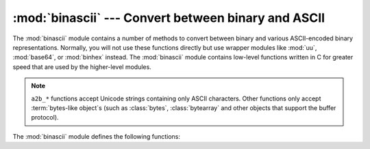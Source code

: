 :mod:`binascii` --- Convert between binary and ASCII
====================================================

.. module:: binascii
   :synopsis: Tools for converting between binary and various ASCII-encoded binary
              representations.


.. index::
   module: uu
   module: base64
   module: binhex

The :mod:`binascii` module contains a number of methods to convert between
binary and various ASCII-encoded binary representations. Normally, you will not
use these functions directly but use wrapper modules like :mod:`uu`,
:mod:`base64`, or :mod:`binhex` instead. The :mod:`binascii` module contains
low-level functions written in C for greater speed that are used by the
higher-level modules.

.. note::

   ``a2b_*`` functions accept Unicode strings containing only ASCII characters.
   Other functions only accept :term:`bytes-like object`\ s (such as
   :class:`bytes`, :class:`bytearray` and other objects that support the buffer
   protocol).

   .. versionchanged:: 3.3
      ASCII-only unicode strings are now accepted by the ``a2b_*`` functions.


The :mod:`binascii` module defines the following functions:


.. function:: a2b_uu(string)

   Convert a single line of uuencoded data back to binary and return the binary
   data. Lines normally contain 45 (binary) bytes, except for the last line. Line
   data may be followed by whitespace.


.. function:: b2a_uu(data)

   Convert binary data to a line of ASCII characters, the return value is the
   converted line, including a newline char. The length of *data* should be at most
   45.


.. function:: a2b_base64(string)

   Convert a block of base64 data back to binary and return the binary data. More
   than one line may be passed at a time.


.. function:: b2a_base64(data)

   Convert binary data to a line of ASCII characters in base64 coding. The return
   value is the converted line, including a newline char. The length of *data*
   should be at most 57 to adhere to the base64 standard.


.. function:: a2b_qp(data, header=False)

   Convert a block of quoted-printable data back to binary and return the binary
   data. More than one line may be passed at a time. If the optional argument
   *header* is present and true, underscores will be decoded as spaces.


.. function:: b2a_qp(data, quotetabs=False, istext=True, header=False)

   Convert binary data to a line(s) of ASCII characters in quoted-printable
   encoding.  The return value is the converted line(s). If the optional argument
   *quotetabs* is present and true, all tabs and spaces will be encoded.   If the
   optional argument *istext* is present and true, newlines are not encoded but
   trailing whitespace will be encoded. If the optional argument *header* is
   present and true, spaces will be encoded as underscores per RFC1522. If the
   optional argument *header* is present and false, newline characters will be
   encoded as well; otherwise linefeed conversion might corrupt the binary data
   stream.


.. function:: a2b_hqx(string)

   Convert binhex4 formatted ASCII data to binary, without doing RLE-decompression.
   The string should contain a complete number of binary bytes, or (in case of the
   last portion of the binhex4 data) have the remaining bits zero.


.. function:: rledecode_hqx(data)

   Perform RLE-decompression on the data, as per the binhex4 standard. The
   algorithm uses ``0x90`` after a byte as a repeat indicator, followed by a count.
   A count of ``0`` specifies a byte value of ``0x90``. The routine returns the
   decompressed data, unless data input data ends in an orphaned repeat indicator,
   in which case the :exc:`Incomplete` exception is raised.

   .. versionchanged:: 3.2
      Accept only bytestring or bytearray objects as input.


.. function:: rlecode_hqx(data)

   Perform binhex4 style RLE-compression on *data* and return the result.


.. function:: b2a_hqx(data)

   Perform hexbin4 binary-to-ASCII translation and return the resulting string. The
   argument should already be RLE-coded, and have a length divisible by 3 (except
   possibly the last fragment).


.. function:: crc_hqx(data, value)

   Compute the binhex4 crc value of *data*, starting with *value* as the
   initial crc, and return the result.


.. function:: crc32(data[, value])

   Compute CRC-32, the 32-bit checksum of *data*, starting with an
   initial CRC of *value*.  The default initial CRC is zero.  The algorithm
   is consistent with the ZIP file checksum.  Since the algorithm is designed for
   use as a checksum algorithm, it is not suitable for use as a general hash
   algorithm.  Use as follows::

      print(binascii.crc32(b"hello world"))
      # Or, in two pieces:
      crc = binascii.crc32(b"hello")
      crc = binascii.crc32(b" world", crc)
      print('crc32 = {:#010x}'.format(crc))

   .. versionchanged:: 3.0
      The result is always unsigned.
      To generate the same numeric value across all Python versions and
      platforms, use ``crc32(data) & 0xffffffff``.


.. function:: b2a_hex(data)
              hexlify(data)

   Return the hexadecimal representation of the binary *data*.  Every byte of
   *data* is converted into the corresponding 2-digit hex representation.  The
   returned bytes object is therefore twice as long as the length of *data*.


.. function:: a2b_hex(hexstr)
              unhexlify(hexstr)

   Return the binary data represented by the hexadecimal string *hexstr*.  This
   function is the inverse of :func:`b2a_hex`. *hexstr* must contain an even number
   of hexadecimal digits (which can be upper or lower case), otherwise a
   :exc:`TypeError` is raised.


.. exception:: Error

   Exception raised on errors. These are usually programming errors.


.. exception:: Incomplete

   Exception raised on incomplete data. These are usually not programming errors,
   but may be handled by reading a little more data and trying again.


.. seealso::

   Module :mod:`base64`
      Support for base64 encoding used in MIME email messages.

   Module :mod:`binhex`
      Support for the binhex format used on the Macintosh.

   Module :mod:`uu`
      Support for UU encoding used on Unix.

   Module :mod:`quopri`
      Support for quoted-printable encoding used in MIME email messages.
